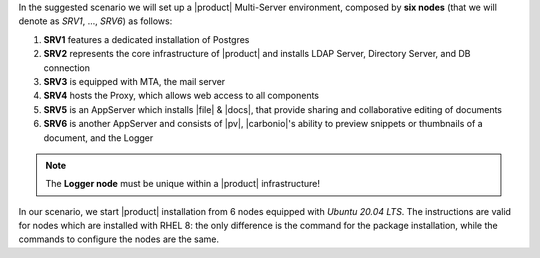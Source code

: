 .. SPDX-FileCopyrightText: 2022 Zextras <https://www.zextras.com/>
..
.. SPDX-License-Identifier: CC-BY-NC-SA-4.0


In the suggested scenario we will set up a |product| Multi-Server
environment, composed by **six nodes** (that we will denote as *SRV1*,
..., *SRV6*) as follows:

#. **SRV1** features a dedicated installation of Postgres
#. **SRV2** represents the core infrastructure of |product| and
   installs LDAP Server, Directory Server, and DB connection
#. **SRV3** is equipped with MTA, the mail server
#. **SRV4** hosts the Proxy, which allows web access to all
   components
#. **SRV5** is an AppServer which installs |file| & |docs|, that
   provide sharing and collaborative editing of documents
#. **SRV6** is another AppServer and consists of |pv|, |carbonio|\'s
   ability to preview snippets or thumbnails of a document, and the Logger

.. note:: The **Logger node** must be unique within a |product|
   infrastructure!

In our scenario, we start |product| installation from 6 nodes equipped
with *Ubuntu 20.04 LTS*. The instructions are valid for nodes which
are installed with RHEL 8: the only difference is the command for the
package installation, while the commands to configure the nodes are
the same.

